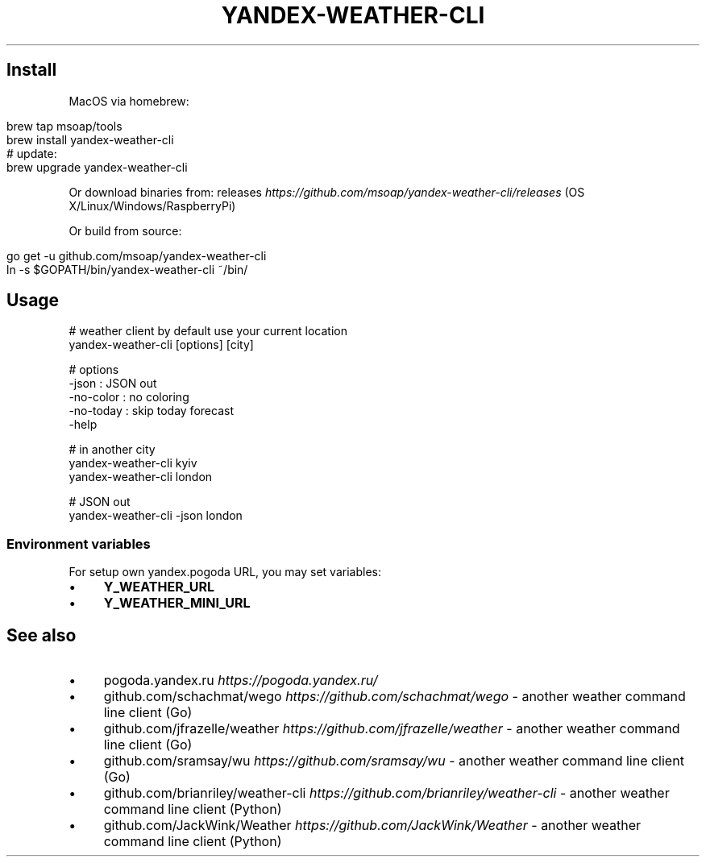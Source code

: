 .\" generated with Ronn/v0.7.3
.\" http://github.com/rtomayko/ronn/tree/0.7.3
.
.TH "YANDEX\-WEATHER\-CLI" "" "October 2017" "" ""
.
.SH "Install"
MacOS via homebrew:
.
.IP "" 4
.
.nf

brew tap msoap/tools
brew install yandex\-weather\-cli
# update:
brew upgrade yandex\-weather\-cli
.
.fi
.
.IP "" 0
.
.P
Or download binaries from: releases \fIhttps://github\.com/msoap/yandex\-weather\-cli/releases\fR (OS X/Linux/Windows/RaspberryPi)
.
.P
Or build from source:
.
.IP "" 4
.
.nf

go get \-u github\.com/msoap/yandex\-weather\-cli
ln \-s $GOPATH/bin/yandex\-weather\-cli ~/bin/
.
.fi
.
.IP "" 0
.
.SH "Usage"
.
.nf

# weather client by default use your current location
yandex\-weather\-cli [options] [city]

# options
    \-json     : JSON out
    \-no\-color : no coloring
    \-no\-today : skip today forecast
    \-help

# in another city
yandex\-weather\-cli kyiv
yandex\-weather\-cli london

# JSON out
yandex\-weather\-cli \-json london
.
.fi
.
.SS "Environment variables"
For setup own yandex\.pogoda URL, you may set variables:
.
.IP "\(bu" 4
\fBY_WEATHER_URL\fR
.
.IP "\(bu" 4
\fBY_WEATHER_MINI_URL\fR
.
.IP "" 0
.
.SH "See also"
.
.IP "\(bu" 4
pogoda\.yandex\.ru \fIhttps://pogoda\.yandex\.ru/\fR
.
.IP "\(bu" 4
github\.com/schachmat/wego \fIhttps://github\.com/schachmat/wego\fR \- another weather command line client (Go)
.
.IP "\(bu" 4
github\.com/jfrazelle/weather \fIhttps://github\.com/jfrazelle/weather\fR \- another weather command line client (Go)
.
.IP "\(bu" 4
github\.com/sramsay/wu \fIhttps://github\.com/sramsay/wu\fR \- another weather command line client (Go)
.
.IP "\(bu" 4
github\.com/brianriley/weather\-cli \fIhttps://github\.com/brianriley/weather\-cli\fR \- another weather command line client (Python)
.
.IP "\(bu" 4
github\.com/JackWink/Weather \fIhttps://github\.com/JackWink/Weather\fR \- another weather command line client (Python)
.
.IP "" 0

